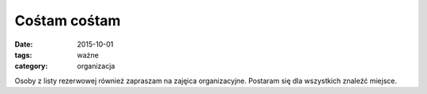 Cośtam cośtam
#############

:date: 2015-10-01
:tags: ważne
:category: organizacja

Osoby z listy rezerwowej również zapraszam na zajęica organizacyjne. Postaram
się dla wszystkich znaleźć miejsce.

